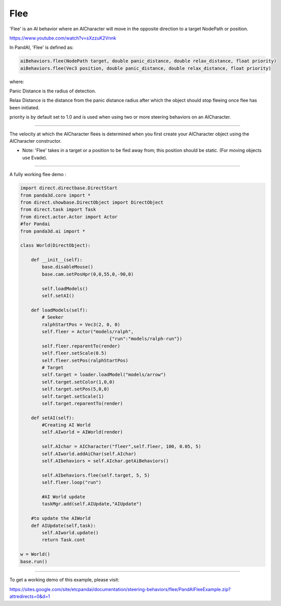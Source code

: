 .. _flee:

Flee
====

'Flee' is an AI behavior where an AICharacter will move in the opposite
direction to a target NodePath or position.

https://www.youtube.com/watch?v=sXzzuK2Vnnk

In PandAI, 'Flee' is defined as:

.. code-block:: python

   aiBehaviors.flee(NodePath target, double panic_distance, double relax_distance, float priority)
   aiBehaviors.flee(Vec3 position, double panic_distance, double relax_distance, float priority)

where:

Panic Distance is the radius of detection.

Relax Distance is the distance from the panic distance radius after which the
object should stop fleeing once flee has been initiated.

priority is by default set to 1.0 and is used when using two or more steering
behaviors on an AICharacter.

--------------

The velocity at which the AICharacter flees is determined when you first create
your AICharacter object using the AICharacter constructor.

-  Note: 'Flee' takes in a target or a position to be fled away from; this
   position should be static. (For moving objects use Evade).

--------------

A fully working flee demo :

.. code-block:: python

   import direct.directbase.DirectStart
   from panda3d.core import *
   from direct.showbase.DirectObject import DirectObject
   from direct.task import Task
   from direct.actor.Actor import Actor
   #for Pandai
   from panda3d.ai import *

   class World(DirectObject):

       def __init__(self):
           base.disableMouse()
           base.cam.setPosHpr(0,0,55,0,-90,0)

           self.loadModels()
           self.setAI()

       def loadModels(self):
           # Seeker
           ralphStartPos = Vec3(2, 0, 0)
           self.fleer = Actor("models/ralph",
                                    {"run":"models/ralph-run"})
           self.fleer.reparentTo(render)
           self.fleer.setScale(0.5)
           self.fleer.setPos(ralphStartPos)
           # Target
           self.target = loader.loadModel("models/arrow")
           self.target.setColor(1,0,0)
           self.target.setPos(5,0,0)
           self.target.setScale(1)
           self.target.reparentTo(render)

       def setAI(self):
           #Creating AI World
           self.AIworld = AIWorld(render)

           self.AIchar = AICharacter("fleer",self.fleer, 100, 0.05, 5)
           self.AIworld.addAiChar(self.AIchar)
           self.AIbehaviors = self.AIchar.getAiBehaviors()

           self.AIbehaviors.flee(self.target, 5, 5)
           self.fleer.loop("run")

           #AI World update
           taskMgr.add(self.AIUpdate,"AIUpdate")

       #to update the AIWorld
       def AIUpdate(self,task):
           self.AIworld.update()
           return Task.cont

   w = World()
   base.run()

--------------

To get a working demo of this example, please visit:

https://sites.google.com/site/etcpandai/documentation/steering-behaviors/flee/PandAIFleeExample.zip?attredirects=0&d=1
